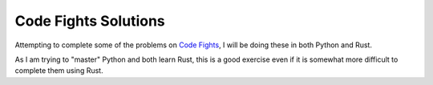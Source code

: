 =====================
Code Fights Solutions
=====================

Attempting to complete some of the problems on `Code Fights <https://www.codefights.com>`_, I will be doing these in both Python and Rust.

As I am trying to "master" Python and both learn Rust, this is a good exercise even if it is somewhat more difficult to complete them using Rust.
